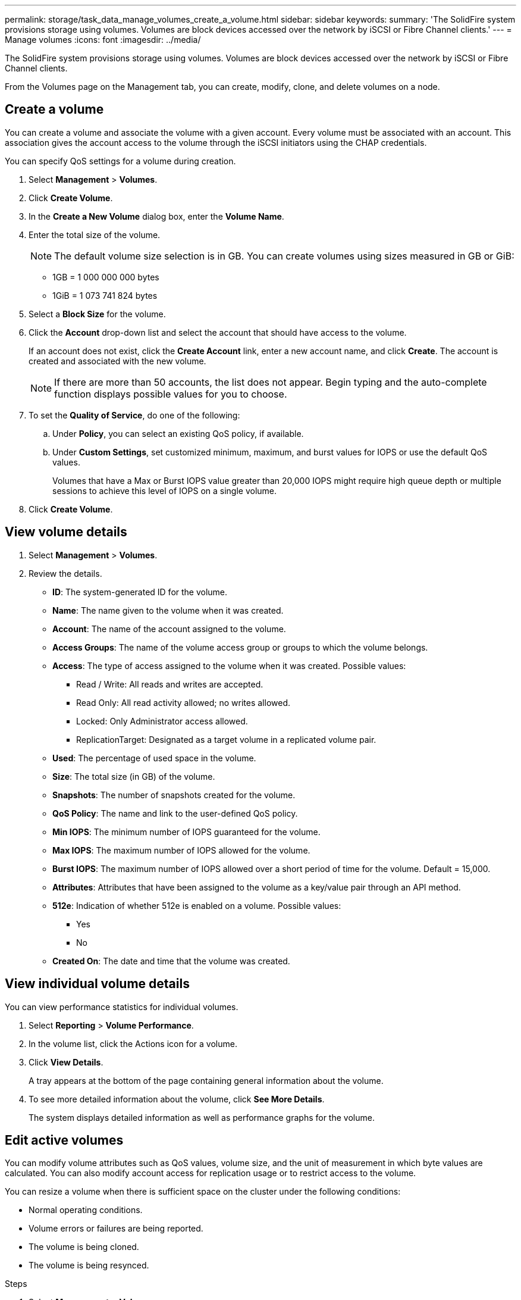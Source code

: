 ---
permalink: storage/task_data_manage_volumes_create_a_volume.html
sidebar: sidebar
keywords:
summary: 'The SolidFire system provisions storage using volumes. Volumes are block devices accessed over the network by iSCSI or Fibre Channel clients.'
---
= Manage volumes
:icons: font
:imagesdir: ../media/

[.lead]
The SolidFire system provisions storage using volumes. Volumes are block devices accessed over the network by iSCSI or Fibre Channel clients.

From the Volumes page on the Management tab, you can create, modify, clone, and delete volumes on a node.

== Create a volume

You can create a volume and associate the volume with a given account. Every volume must be associated with an account. This association gives the account access to the volume through the iSCSI initiators using the CHAP credentials.

You can specify QoS settings for a volume during creation.

. Select *Management* > *Volumes*.
. Click *Create Volume*.
. In the *Create a New Volume* dialog box, enter the *Volume Name*.
. Enter the total size of the volume.
+
NOTE: The default volume size selection is in GB. You can create volumes using sizes measured in GB or GiB:

 ** 1GB = 1 000 000 000 bytes
 ** 1GiB = 1 073 741 824 bytes

. Select a *Block Size* for the volume.
. Click the *Account* drop-down list and select the account that should have access to the volume.
+
If an account does not exist, click the *Create Account* link, enter a new account name, and click *Create*. The account is created and associated with the new volume.
+
NOTE: If there are more than 50 accounts, the list does not appear. Begin typing and the auto-complete function displays possible values for you to choose.

. To set the *Quality of Service*, do one of the following:
 .. Under *Policy*, you can select an existing QoS policy, if available.
 .. Under *Custom Settings*, set customized minimum, maximum, and burst values for IOPS or use the default QoS values.
+
Volumes that have a Max or Burst IOPS value greater than 20,000 IOPS might require high queue depth or multiple sessions to achieve this level of IOPS on a single volume.
. Click *Create Volume*.


== View volume details


. Select *Management* > *Volumes*.
. Review the details.

* *ID*: The system-generated ID for the volume.
* *Name*: The name given to the volume when it was created.
* *Account*: The name of the account assigned to the volume.
* *Access Groups*: The name of the volume access group or groups to which the volume belongs.
* *Access*: The type of access assigned to the volume when it was created. Possible values:
** Read / Write: All reads and writes are accepted.
** Read Only: All read activity allowed; no writes allowed.
** Locked: Only Administrator access allowed.
** ReplicationTarget: Designated as a target volume in a replicated volume pair.
* *Used*: The percentage of used space in the volume.
* *Size*: The total size (in GB) of the volume.
* *Snapshots*: The number of snapshots created for the volume.
* *QoS Policy*: The name and link to the user-defined QoS policy.
* *Min IOPS*: The minimum number of IOPS guaranteed for the volume.
* *Max IOPS*: The maximum number of IOPS allowed for the volume.
* *Burst IOPS*: The maximum number of IOPS allowed over a short period of time for the volume. Default = 15,000.
* *Attributes*: Attributes that have been assigned to the volume as a key/value pair through an API method.
* *512e*: Indication of whether 512e is enabled on a volume. Possible values:
** Yes
** No

* *Created On*: The date and time that the volume was created.

== View individual volume details

You can view performance statistics for individual volumes.

. Select *Reporting* > *Volume Performance*.
. In the volume list, click the Actions icon for a volume.
. Click *View Details*.
+
A tray appears at the bottom of the page containing general information about the volume.

. To see more detailed information about the volume, click *See More Details*.
+
The system displays detailed information as well as performance graphs for the volume.


== Edit active volumes

You can modify volume attributes such as QoS values, volume size, and the unit of measurement in which byte values are calculated. You can also modify account access for replication usage or to restrict access to the volume.

You can resize a volume when there is sufficient space on the cluster under the following conditions:

* Normal operating conditions.
* Volume errors or failures are being reported.
* The volume is being cloned.
* The volume is being resynced.

.Steps
. Select *Management* > *Volumes*.
. In the *Active* window, click the Actions icon for the volume you want to edit.
. Click *Edit*.
. *Optional:* Change the total size of the volume.
+
* You can increase, but not decrease, the size of the volume. You can only resize one volume in a single resizing operation. Garbage collection operations and software upgrades do not interrupt the resizing operation.
* If you are adjusting volume size for replication, you should first increase the size of the volume assigned as the replication target. Then you can resize the source volume. The target volume can be greater or equal in size to the source volume, but it cannot be smaller.

+
The default volume size selection is in GB. You can create volumes using sizes measured in GB or GiB:
* 1GB = 1 000 000 000 bytes
* 1GiB = 1 073 741 824 bytes

. *Optional:* Select a different account access level of one of the following:
 ** Read Only
 ** Read/Write
 ** Locked
 ** Replication Target
. *Optional:* Select the account that should have access to the volume.
+
If the account does not exist, click the *Create Account* link, enter a new account name, and click *Create*. The account is created and associated with the volume.
+
NOTE: If there are more than 50 accounts, the list does not appear. Begin typing and the auto-complete function displays possible values for you to choose.

. *Optional:* To change the selection in *Quality of Service*, do one of the following:
 .. Under *Policy*, you can select an existing QoS policy, if available.
 .. Under *Custom Settings*, set customized minimum, maximum, and burst values for IOPS or use the default QoS values.
+
NOTE: If you are using QoS policies on a volume, you can set custom QoS to remove the QoS policy affiliation with the volume. Custom QoS will override and adjust QoS policy values for volume QoS settings.
+
TIP: When you change IOPS values, you should increment in tens or hundreds. Input values require valid whole numbers.
+
TIP: Configure volumes with an extremely high burst value. This allows the system to process occasional large block sequential workloads more quickly, while still constraining the sustained IOPS for a volume.
. Click *Save Changes*.


== Delete a volume

You can delete one or more volumes from an Element storage cluster.

The system does not immediately purge a deleted volume; the volume remains available for approximately eight hours. If you restore a volume before the system purges it, the volume comes back online and iSCSI connections are restored.

If a volume used to create a snapshot is deleted, its associated snapshots become inactive. When the deleted source volumes are purged, the associated inactive snapshots are also removed from the system.

IMPORTANT: Persistent volumes that are associated with management services are created and assigned to a new account during installation or upgrade. If you are using persistent volumes, do not modify or delete the volumes or their associated account.

.Steps
. Select *Management* > *Volumes*.
. To delete a single volume, perform the following steps:
 .. Click the Actions icon for the volume you want to delete.
 .. In the resulting menu, click *Delete*.
 .. Confirm the action.

+
The system moves the volume to the *Deleted* area on the *Volumes* page.
. To delete multiple volumes, perform the following steps:
 .. In the list of volumes, check the box next to any volumes you want to delete.
 .. Click *Bulk Actions*.
 .. In the resulting menu, click *Delete*.
 .. Confirm the action.
+
The system moves the volumes to the *Deleted* area on the *Volumes* page.

== Restore a deleted volume

You can restore a volume in the system if it has been deleted but not yet purged. The system automatically purges a volume approximately eight hours after it has been deleted. If the system has purged the volume, you cannot restore it.

. Select *Management* > *Volumes*.
. Click the *Deleted* tab to view the list of deleted volumes.
. Click the Actions icon for the volume you want to restore.
. In the resulting menu, click *Restore*.
. Confirm the action.
+
The volume is placed in the *Active* volumes list and iSCSI connections to the volume are restored.


== Purge a volume

When a volume is purged, it is permanently removed from the system. All data in the volume is lost.

The system automatically purges deleted volumes eight hours after deletion. However, if you want to purge a volume before the scheduled time, you can do so.

. Select *Management* > *Volumes*.
. Click the *Deleted* button.
. Perform the steps to purge a single volume or multiple volumes.
+
[cols=2*,options="header", cols="25,75"]
|===
| Option| Steps
a|
Purge a single volume
a|

 .. Click the Actions icon for the volume you want to purge.
 .. Click *Purge*.
 .. Confirm the action.

a|
Purge multiple volumes
a|

 .. Select the volumes you want to purge.
 .. Click *Bulk Actions*.
 .. In the resulting menu, select *Purge*.
 .. Confirm the action.

+
|===


== Clone a volume


You can create a clone of a single volume or multiple volumes to make a point-in-time copy of the data. When you clone a volume, the system creates a snapshot of the volume and then creates a copy of the data referenced by the snapshot. This is an asynchronous process, and the amount of time the process requires depends on the size of the volume you are cloning and the current cluster load.

The cluster supports up to two running clone requests per volume at a time and up to eight active volume clone operations at a time. Requests beyond these limits are queued for later processing.

NOTE: Operating systems differ in how they treat cloned volumes. VMware ESXi will treat a cloned volume as a volume copy or snapshot volume. The volume will be an available device to use to create a new datastore. For more information on mounting clone volumes and handling snapshot LUNs, see VMware documentation on https://docs.vmware.com/en/VMware-vSphere/6.7/com.vmware.vsphere.storage.doc/GUID-EEFEB765-A41F-4B6D-917C-BB9ABB80FC80.html[mounting a VMFS datastore copy] and https://docs.vmware.com/en/VMware-vSphere/6.7/com.vmware.vsphere.storage.doc/GUID-EBAB0D5A-3C77-4A9B-9884-3D4AD69E28DC.html[managing duplicate VMFS datastores].

IMPORTANT: Before you truncate a cloned volume by cloning to a smaller size, ensure that you prepare the partitions so that they fit into the smaller volume.

.Steps
. Select *Management* > *Volumes*.
. To clone a single volume, perform the following steps:
 .. In the list of volumes on the *Active* page, click the Actions icon for the volume you want to clone.
 .. In the resulting menu, click *Clone*.
 .. In the *Clone Volume* window, enter a volume name for the newly cloned volume.
 .. Select a size and measurement for the volume using the *Volume Size* spin box and list.
+
NOTE: The default volume size selection is in GB. You can create volumes using sizes measured in GB or GiB:

  *** 1GB = 1 000 000 000 bytes
  *** 1GiB = 1 073 741 824 bytes

 .. Select the type of access for the newly cloned volume.
 .. Select an account to associate with the newly cloned volume from the *Account* list.
+
NOTE: You can create an account during this step if you click the *Create Account* link, enter an account name, and click *Create*. The system automatically adds the account to the *Account* list after you create it.
. To clone multiple volumes, perform the following steps:
 .. In the list of volumes on the *Active* page, check the box next to any volumes you want to clone.
 .. Click *Bulk Actions*.
 .. In the resulting menu, select *Clone*.
 .. In the *Clone Multiple Volumes* dialog box, enter a prefix for the cloned volumes in the *New Volume Name Prefix* field.
 .. Select an account to associate with the cloned volumes from the *Account* list.
 .. Select the type of access for the cloned volumes.
. Click *Start Cloning*.
+
NOTE: Increasing the volume size of a clone results in a new volume with additional free space at the end of the volume. Depending on how you use the volume, you might need to extend partitions or create new partitions in the free space to make use of it.


== For more information
* https://www.netapp.com/data-storage/solidfire/documentation[SolidFire and Element Resources page^]
* https://docs.netapp.com/us-en/vcp/index.html[NetApp Element Plug-in for vCenter Server^]
